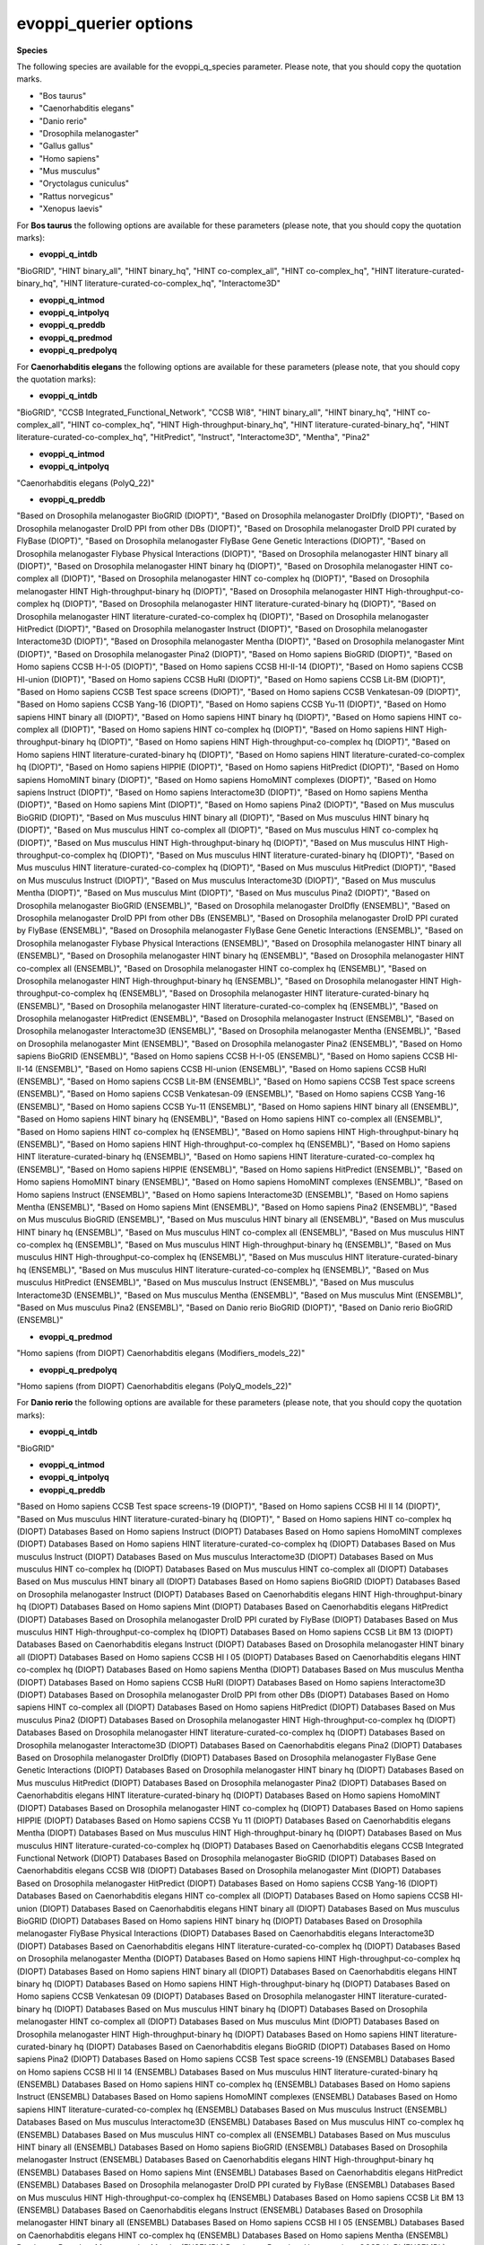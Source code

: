 evoppi_querier options
***************

**Species**

The following species are available for the evoppi_q_species parameter. Please note, that you should copy the quotation marks.

- "Bos taurus"
- "Caenorhabditis elegans"
- "Danio rerio"
- "Drosophila melanogaster"
- "Gallus gallus"
- "Homo sapiens"
- "Mus musculus"
- "Oryctolagus cuniculus"
- "Rattus norvegicus"
- "Xenopus laevis"

For **Bos taurus** the following options are available for these parameters (please note, that you should copy the quotation marks):

- **evoppi_q_intdb**

"BioGRID", "HINT binary_all", "HINT binary_hq", "HINT co-complex_all", "HINT co-complex_hq", "HINT literature-curated-binary_hq", "HINT literature-curated-co-complex_hq", "Interactome3D"

- **evoppi_q_intmod**



- **evoppi_q_intpolyq**



- **evoppi_q_preddb**
- **evoppi_q_predmod**
- **evoppi_q_predpolyq**

For **Caenorhabditis elegans** the following options are available for these parameters (please note, that you should copy the quotation marks):

- **evoppi_q_intdb**

"BioGRID", "CCSB Integrated_Functional_Network", "CCSB WI8", "HINT binary_all", "HINT binary_hq", "HINT co-complex_all", "HINT co-complex_hq", "HINT High-throughput-binary_hq", "HINT literature-curated-binary_hq", "HINT literature-curated-co-complex_hq", "HitPredict", "Instruct", "Interactome3D", "Mentha", "Pina2"

- **evoppi_q_intmod**



- **evoppi_q_intpolyq**

"Caenorhabditis elegans (PolyQ_22)"

- **evoppi_q_preddb**

"Based on Drosophila melanogaster BioGRID (DIOPT)", "Based on Drosophila melanogaster DroIDfly (DIOPT)", "Based on Drosophila melanogaster DroID PPI from other DBs (DIOPT)", "Based on Drosophila melanogaster DroID PPI curated by FlyBase (DIOPT)", "Based on Drosophila melanogaster FlyBase Gene Genetic Interactions (DIOPT)", "Based on Drosophila melanogaster Flybase Physical Interactions (DIOPT)", "Based on Drosophila melanogaster HINT binary all (DIOPT)", "Based on Drosophila melanogaster HINT binary hq (DIOPT)", "Based on Drosophila melanogaster HINT co-complex all (DIOPT)", "Based on Drosophila melanogaster HINT co-complex hq (DIOPT)", "Based on Drosophila melanogaster HINT High-throughput-binary hq (DIOPT)", "Based on Drosophila melanogaster HINT High-throughput-co-complex hq (DIOPT)", "Based on Drosophila melanogaster HINT literature-curated-binary hq (DIOPT)", "Based on Drosophila melanogaster HINT literature-curated-co-complex hq (DIOPT)", "Based on Drosophila melanogaster HitPredict (DIOPT)", "Based on Drosophila melanogaster Instruct (DIOPT)", "Based on Drosophila melanogaster Interactome3D (DIOPT)", "Based on Drosophila melanogaster Mentha (DIOPT)", "Based on Drosophila melanogaster Mint (DIOPT)", "Based on Drosophila melanogaster Pina2 (DIOPT)", "Based on Homo sapiens BioGRID (DIOPT)", "Based on Homo sapiens CCSB H-I-05 (DIOPT)", "Based on Homo sapiens CCSB HI-II-14 (DIOPT)", "Based on Homo sapiens CCSB HI-union (DIOPT)", "Based on Homo sapiens CCSB HuRI (DIOPT)", "Based on Homo sapiens CCSB Lit-BM (DIOPT)", "Based on Homo sapiens CCSB Test space screens (DIOPT)", "Based on Homo sapiens CCSB Venkatesan-09 (DIOPT)", "Based on Homo sapiens CCSB Yang-16 (DIOPT)", "Based on Homo sapiens CCSB Yu-11 (DIOPT)", "Based on Homo sapiens HINT binary all (DIOPT)", "Based on Homo sapiens HINT binary hq (DIOPT)", "Based on Homo sapiens HINT co-complex all (DIOPT)", "Based on Homo sapiens HINT co-complex hq (DIOPT)", "Based on Homo sapiens HINT High-throughput-binary hq (DIOPT)", "Based on Homo sapiens HINT High-throughput-co-complex hq (DIOPT)", "Based on Homo sapiens HINT literature-curated-binary hq (DIOPT)", "Based on Homo sapiens HINT literature-curated-co-complex hq (DIOPT)", "Based on Homo sapiens HIPPIE (DIOPT)", "Based on Homo sapiens HitPredict (DIOPT)", "Based on Homo sapiens HomoMINT binary (DIOPT)", "Based on Homo sapiens HomoMINT complexes (DIOPT)", "Based on Homo sapiens Instruct (DIOPT)", "Based on Homo sapiens Interactome3D (DIOPT)", "Based on Homo sapiens Mentha (DIOPT)", "Based on Homo sapiens Mint (DIOPT)", "Based on Homo sapiens Pina2 (DIOPT)", "Based on Mus musculus BioGRID (DIOPT)", "Based on Mus musculus HINT binary all (DIOPT)", "Based on Mus musculus HINT binary hq (DIOPT)", "Based on Mus musculus HINT co-complex all (DIOPT)", "Based on Mus musculus HINT co-complex hq (DIOPT)", "Based on Mus musculus HINT High-throughput-binary hq (DIOPT)", "Based on Mus musculus HINT High-throughput-co-complex hq (DIOPT)", "Based on Mus musculus HINT literature-curated-binary hq (DIOPT)", "Based on Mus musculus HINT literature-curated-co-complex hq (DIOPT)", "Based on Mus musculus HitPredict (DIOPT)", "Based on Mus musculus Instruct (DIOPT)", "Based on Mus musculus Interactome3D (DIOPT)", "Based on Mus musculus Mentha (DIOPT)", "Based on Mus musculus Mint (DIOPT)", "Based on Mus musculus Pina2 (DIOPT)", "Based on Drosophila melanogaster BioGRID (ENSEMBL)", "Based on Drosophila melanogaster DroIDfly (ENSEMBL)", "Based on Drosophila melanogaster DroID PPI from other DBs (ENSEMBL)", "Based on Drosophila melanogaster DroID PPI curated by FlyBase (ENSEMBL)", "Based on Drosophila melanogaster FlyBase Gene Genetic Interactions (ENSEMBL)", "Based on Drosophila melanogaster Flybase Physical Interactions (ENSEMBL)", "Based on Drosophila melanogaster HINT binary all (ENSEMBL)", "Based on Drosophila melanogaster HINT binary hq (ENSEMBL)", "Based on Drosophila melanogaster HINT co-complex all (ENSEMBL)", "Based on Drosophila melanogaster HINT co-complex hq (ENSEMBL)", "Based on Drosophila melanogaster HINT High-throughput-binary hq (ENSEMBL)", "Based on Drosophila melanogaster HINT High-throughput-co-complex hq (ENSEMBL)", "Based on Drosophila melanogaster HINT literature-curated-binary hq (ENSEMBL)", "Based on Drosophila melanogaster HINT literature-curated-co-complex hq (ENSEMBL)", "Based on Drosophila melanogaster HitPredict (ENSEMBL)", "Based on Drosophila melanogaster Instruct (ENSEMBL)", "Based on Drosophila melanogaster Interactome3D (ENSEMBL)", "Based on Drosophila melanogaster Mentha (ENSEMBL)", "Based on Drosophila melanogaster Mint (ENSEMBL)", "Based on Drosophila melanogaster Pina2 (ENSEMBL)", "Based on Homo sapiens BioGRID (ENSEMBL)", "Based on Homo sapiens CCSB H-I-05 (ENSEMBL)", "Based on Homo sapiens CCSB HI-II-14 (ENSEMBL)", "Based on Homo sapiens CCSB HI-union (ENSEMBL)", "Based on Homo sapiens CCSB HuRI (ENSEMBL)", "Based on Homo sapiens CCSB Lit-BM (ENSEMBL)", "Based on Homo sapiens CCSB Test space screens (ENSEMBL)", "Based on Homo sapiens CCSB Venkatesan-09 (ENSEMBL)", "Based on Homo sapiens CCSB Yang-16 (ENSEMBL)", "Based on Homo sapiens CCSB Yu-11 (ENSEMBL)", "Based on Homo sapiens HINT binary all (ENSEMBL)", "Based on Homo sapiens HINT binary hq (ENSEMBL)", "Based on Homo sapiens HINT co-complex all (ENSEMBL)", "Based on Homo sapiens HINT co-complex hq (ENSEMBL)", "Based on Homo sapiens HINT High-throughput-binary hq (ENSEMBL)", "Based on Homo sapiens HINT High-throughput-co-complex hq (ENSEMBL)", "Based on Homo sapiens HINT literature-curated-binary hq (ENSEMBL)", "Based on Homo sapiens HINT literature-curated-co-complex hq (ENSEMBL)", "Based on Homo sapiens HIPPIE (ENSEMBL)", "Based on Homo sapiens HitPredict (ENSEMBL)", "Based on Homo sapiens HomoMINT binary (ENSEMBL)", "Based on Homo sapiens HomoMINT complexes (ENSEMBL)", "Based on Homo sapiens Instruct (ENSEMBL)", "Based on Homo sapiens Interactome3D (ENSEMBL)", "Based on Homo sapiens Mentha (ENSEMBL)", "Based on Homo sapiens Mint (ENSEMBL)", "Based on Homo sapiens Pina2 (ENSEMBL)", "Based on Mus musculus BioGRID (ENSEMBL)", "Based on Mus musculus HINT binary all (ENSEMBL)", "Based on Mus musculus HINT binary hq (ENSEMBL)", "Based on Mus musculus HINT co-complex all (ENSEMBL)", "Based on Mus musculus HINT co-complex hq (ENSEMBL)", "Based on Mus musculus HINT High-throughput-binary hq (ENSEMBL)", "Based on Mus musculus HINT High-throughput-co-complex hq (ENSEMBL)", "Based on Mus musculus HINT literature-curated-binary hq (ENSEMBL)", "Based on Mus musculus HINT literature-curated-co-complex hq (ENSEMBL)", "Based on Mus musculus HitPredict (ENSEMBL)", "Based on Mus musculus Instruct (ENSEMBL)", "Based on Mus musculus Interactome3D (ENSEMBL)", "Based on Mus musculus Mentha (ENSEMBL)", "Based on Mus musculus Mint (ENSEMBL)", "Based on Mus musculus Pina2 (ENSEMBL)", "Based on Danio rerio BioGRID (DIOPT)", "Based on Danio rerio BioGRID (ENSEMBL)"

- **evoppi_q_predmod**

"Homo sapiens (from DIOPT) Caenorhabditis elegans (Modifiers_models_22)"

- **evoppi_q_predpolyq**

"Homo sapiens (from DIOPT) Caenorhabditis elegans (PolyQ_models_22)"

For **Danio rerio** the following options are available for these parameters (please note, that you should copy the quotation marks):

- **evoppi_q_intdb**

"BioGRID"

- **evoppi_q_intmod**



- **evoppi_q_intpolyq**



- **evoppi_q_preddb**

"Based on Homo sapiens CCSB Test space screens-19 (DIOPT)", "Based on Homo sapiens CCSB HI II 14 (DIOPT)", "Based on Mus musculus HINT literature-curated-binary hq (DIOPT)", "
Based on Homo sapiens HINT co-complex hq (DIOPT)        Databases
Based on Homo sapiens Instruct (DIOPT)  Databases
Based on Homo sapiens HomoMINT complexes (DIOPT)        Databases
Based on Homo sapiens HINT literature-curated-co-complex hq (DIOPT)     Databases
Based on Mus musculus Instruct (DIOPT)  Databases
Based on Mus musculus Interactome3D (DIOPT)     Databases
Based on Mus musculus HINT co-complex hq (DIOPT)        Databases
Based on Mus musculus HINT co-complex all (DIOPT)       Databases
Based on Mus musculus HINT binary all (DIOPT)   Databases
Based on Homo sapiens BioGRID (DIOPT)   Databases
Based on Drosophila melanogaster Instruct (DIOPT)       Databases
Based on Caenorhabditis elegans HINT High-throughput-binary hq (DIOPT)  Databases
Based on Homo sapiens Mint (DIOPT)      Databases
Based on Caenorhabditis elegans HitPredict (DIOPT)      Databases
Based on Drosophila melanogaster DroID PPI curated by FlyBase (DIOPT)   Databases
Based on Mus musculus HINT High-throughput-co-complex hq (DIOPT)        Databases
Based on Homo sapiens CCSB Lit BM 13 (DIOPT)    Databases
Based on Caenorhabditis elegans Instruct (DIOPT)        Databases
Based on Drosophila melanogaster HINT binary all (DIOPT)        Databases
Based on Homo sapiens CCSB HI I 05 (DIOPT)      Databases
Based on Caenorhabditis elegans HINT co-complex hq (DIOPT)      Databases
Based on Homo sapiens Mentha (DIOPT)    Databases
Based on Mus musculus Mentha (DIOPT)    Databases
Based on Homo sapiens CCSB HuRI (DIOPT) Databases
Based on Homo sapiens Interactome3D (DIOPT)     Databases
Based on Drosophila melanogaster DroID PPI from other DBs (DIOPT)       Databases
Based on Homo sapiens HINT co-complex all (DIOPT)       Databases
Based on Homo sapiens HitPredict (DIOPT)        Databases
Based on Mus musculus Pina2 (DIOPT)     Databases
Based on Drosophila melanogaster HINT High-throughput-co-complex hq (DIOPT)     Databases
Based on Drosophila melanogaster HINT literature-curated-co-complex hq (DIOPT)  Databases
Based on Drosophila melanogaster Interactome3D (DIOPT)  Databases
Based on Caenorhabditis elegans Pina2 (DIOPT)   Databases
Based on Drosophila melanogaster DroIDfly (DIOPT)       Databases
Based on Drosophila melanogaster FlyBase Gene Genetic Interactions (DIOPT)      Databases
Based on Drosophila melanogaster HINT binary hq (DIOPT) Databases
Based on Mus musculus HitPredict (DIOPT)        Databases
Based on Drosophila melanogaster Pina2 (DIOPT)  Databases
Based on Caenorhabditis elegans HINT literature-curated-binary hq (DIOPT)       Databases
Based on Homo sapiens HomoMINT (DIOPT)  Databases
Based on Drosophila melanogaster HINT co-complex hq (DIOPT)     Databases
Based on Homo sapiens HIPPIE (DIOPT)    Databases
Based on Homo sapiens CCSB Yu 11 (DIOPT)        Databases
Based on Caenorhabditis elegans Mentha (DIOPT)  Databases
Based on Mus musculus HINT High-throughput-binary hq (DIOPT)    Databases
Based on Mus musculus HINT literature-curated-co-complex hq (DIOPT)     Databases
Based on Caenorhabditis elegans CCSB Integrated Functional Network (DIOPT)      Databases
Based on Drosophila melanogaster BioGRID (DIOPT)        Databases
Based on Caenorhabditis elegans CCSB WI8 (DIOPT)        Databases
Based on Drosophila melanogaster Mint (DIOPT)   Databases
Based on Drosophila melanogaster HitPredict (DIOPT)     Databases
Based on Homo sapiens CCSB Yang-16 (DIOPT)      Databases
Based on Caenorhabditis elegans HINT co-complex all (DIOPT)     Databases
Based on Homo sapiens CCSB HI-union (DIOPT)     Databases
Based on Caenorhabditis elegans HINT binary all (DIOPT) Databases
Based on Mus musculus BioGRID (DIOPT)   Databases
Based on Homo sapiens HINT binary hq (DIOPT)    Databases
Based on Drosophila melanogaster FlyBase Physical Interactions (DIOPT)  Databases
Based on Caenorhabditis elegans Interactome3D (DIOPT)   Databases
Based on Caenorhabditis elegans HINT literature-curated-co-complex hq (DIOPT)   Databases
Based on Drosophila melanogaster Mentha (DIOPT) Databases
Based on Homo sapiens HINT High-throughput-co-complex hq (DIOPT)        Databases
Based on Homo sapiens HINT binary all (DIOPT)   Databases
Based on Caenorhabditis elegans HINT binary hq (DIOPT)  Databases
Based on Homo sapiens HINT High-throughput-binary hq (DIOPT)    Databases
Based on Homo sapiens CCSB Venkatesan 09 (DIOPT)        Databases
Based on Drosophila melanogaster HINT literature-curated-binary hq (DIOPT)      Databases
Based on Mus musculus HINT binary hq (DIOPT)    Databases
Based on Drosophila melanogaster HINT co-complex all (DIOPT)    Databases
Based on Mus musculus Mint (DIOPT)      Databases
Based on Drosophila melanogaster HINT High-throughput-binary hq (DIOPT) Databases
Based on Homo sapiens HINT literature-curated-binary hq (DIOPT) Databases
Based on Caenorhabditis elegans BioGRID (DIOPT) Databases
Based on Homo sapiens Pina2 (DIOPT)     Databases
Based on Homo sapiens CCSB Test space screens-19 (ENSEMBL)      Databases
Based on Homo sapiens CCSB HI II 14 (ENSEMBL)   Databases
Based on Mus musculus HINT literature-curated-binary hq (ENSEMBL)       Databases
Based on Homo sapiens HINT co-complex hq (ENSEMBL)      Databases
Based on Homo sapiens Instruct (ENSEMBL)        Databases
Based on Homo sapiens HomoMINT complexes (ENSEMBL)      Databases
Based on Homo sapiens HINT literature-curated-co-complex hq (ENSEMBL)   Databases
Based on Mus musculus Instruct (ENSEMBL)        Databases
Based on Mus musculus Interactome3D (ENSEMBL)   Databases
Based on Mus musculus HINT co-complex hq (ENSEMBL)      Databases
Based on Mus musculus HINT co-complex all (ENSEMBL)     Databases
Based on Mus musculus HINT binary all (ENSEMBL) Databases
Based on Homo sapiens BioGRID (ENSEMBL) Databases
Based on Drosophila melanogaster Instruct (ENSEMBL)     Databases
Based on Caenorhabditis elegans HINT High-throughput-binary hq (ENSEMBL)        Databases
Based on Homo sapiens Mint (ENSEMBL)    Databases
Based on Caenorhabditis elegans HitPredict (ENSEMBL)    Databases
Based on Drosophila melanogaster DroID PPI curated by FlyBase (ENSEMBL) Databases
Based on Mus musculus HINT High-throughput-co-complex hq (ENSEMBL)      Databases
Based on Homo sapiens CCSB Lit BM 13 (ENSEMBL)  Databases
Based on Caenorhabditis elegans Instruct (ENSEMBL)      Databases
Based on Drosophila melanogaster HINT binary all (ENSEMBL)      Databases
Based on Homo sapiens CCSB HI I 05 (ENSEMBL)    Databases
Based on Caenorhabditis elegans HINT co-complex hq (ENSEMBL)    Databases
Based on Homo sapiens Mentha (ENSEMBL)  Databases
Based on Mus musculus Mentha (ENSEMBL)  Databases
Based on Homo sapiens CCSB HuRI (ENSEMBL)       Databases
Based on Homo sapiens Interactome3D (ENSEMBL)   Databases
Based on Drosophila melanogaster DroID PPI from other DBs (ENSEMBL)     Databases
Based on Homo sapiens HINT co-complex all (ENSEMBL)     Databases
Based on Homo sapiens HitPredict (ENSEMBL)      Databases
Based on Mus musculus Pina2 (ENSEMBL)   Databases
Based on Drosophila melanogaster HINT High-throughput-co-complex hq (ENSEMBL)   Databases
Based on Drosophila melanogaster HINT literature-curated-co-complex hq (ENSEMBL)        Databases
Based on Drosophila melanogaster Interactome3D (ENSEMBL)        Databases
Based on Caenorhabditis elegans Pina2 (ENSEMBL) Databases
Based on Drosophila melanogaster DroIDfly (ENSEMBL)     Databases
Based on Drosophila melanogaster FlyBase Gene Genetic Interactions (ENSEMBL)    Databases
Based on Drosophila melanogaster HINT binary hq (ENSEMBL)       Databases
Based on Mus musculus HitPredict (ENSEMBL)      Databases
Based on Drosophila melanogaster Pina2 (ENSEMBL)        Databases
Based on Caenorhabditis elegans HINT literature-curated-binary hq (ENSEMBL)     Databases
Based on Homo sapiens HomoMINT (ENSEMBL)        Databases
Based on Drosophila melanogaster HINT co-complex hq (ENSEMBL)   Databases
Based on Homo sapiens HIPPIE (ENSEMBL)  Databases
Based on Homo sapiens CCSB Yu 11 (ENSEMBL)      Databases
Based on Caenorhabditis elegans Mentha (ENSEMBL)        Databases
Based on Mus musculus HINT High-throughput-binary hq (ENSEMBL)  Databases
Based on Mus musculus HINT literature-curated-co-complex hq (ENSEMBL)   Databases
Based on Caenorhabditis elegans CCSB Integrated Functional Network (ENSEMBL)    Databases
Based on Drosophila melanogaster BioGRID (ENSEMBL)      Databases
Based on Caenorhabditis elegans CCSB WI8 (ENSEMBL)      Databases
Based on Drosophila melanogaster Mint (ENSEMBL) Databases
Based on Drosophila melanogaster HitPredict (ENSEMBL)   Databases
Based on Homo sapiens CCSB Yang-16 (ENSEMBL)    Databases
Based on Caenorhabditis elegans HINT co-complex all (ENSEMBL)   Databases
Based on Homo sapiens CCSB HI-union (ENSEMBL)   Databases
Based on Caenorhabditis elegans HINT binary all (ENSEMBL)       Databases
Based on Mus musculus BioGRID (ENSEMBL) Databases
Based on Homo sapiens HINT binary hq (ENSEMBL)  Databases
Based on Drosophila melanogaster FlyBase Physical Interactions (ENSEMBL)        Databases
Based on Caenorhabditis elegans Interactome3D (ENSEMBL) Databases
Based on Caenorhabditis elegans HINT literature-curated-co-complex hq (ENSEMBL) Databases
Based on Drosophila melanogaster Mentha (ENSEMBL)       Databases
Based on Homo sapiens HINT High-throughput-co-complex hq (ENSEMBL)      Databases
Based on Homo sapiens HINT binary all (ENSEMBL) Databases
Based on Caenorhabditis elegans HINT binary hq (ENSEMBL)        Databases
Based on Homo sapiens HINT High-throughput-binary hq (ENSEMBL)  Databases
Based on Homo sapiens CCSB Venkatesan 09 (ENSEMBL)      Databases
Based on Drosophila melanogaster HINT literature-curated-binary hq (ENSEMBL)    Databases
Based on Mus musculus HINT binary hq (ENSEMBL)  Databases
Based on Drosophila melanogaster HINT co-complex all (ENSEMBL)  Databases
Based on Mus musculus Mint (ENSEMBL)    Databases
Based on Drosophila melanogaster HINT High-throughput-binary hq (ENSEMBL)       Databases
Based on Homo sapiens HINT literature-curated-binary hq (ENSEMBL)       Databases
Based on Caenorhabditis elegans BioGRID (ENSEMBL)       Databases
Based on Homo sapiens Pina2 (ENSEMBL)   Databases

- **evoppi_q_predmod**



- **evoppi_q_predpolyq**

"Homo sapiens (from DIOPT) Danio rerio (PolyQ_models_22)"
"Homo sapiens (from Ensembl) Danio rerio (PolyQ_models_22)"

For **Drosophila melanogaster** the following options are available for these parameters (please note, that you should copy the quotation marks):

- **evoppi_q_intdb**

"BioGRID", "DroIDfly", "DroID PPI_from_other_DBs", "DroID PPI_curated_by_FlyBase", "FlyBase Gene_Genetic_Interactions", "FlyBase Physical_Interactions", "HINT binary_all", "HINT binary_hq", "HINT co-complex_all", "HINT co-complex_hq", "HINT High-throughput-binary_hq", "HINT High-throughput-co-complex_hq", "HINT literature-curated-binary_hq", "HINT literature-curated-co-complex_hq", "HitPredict", "Instruct", "Interactome3D", "Mentha", "Mint", "Pina2"

- **evoppi_q_intmod**

"Drosophila melanogaster (Modifiers_22)"

- **evoppi_q_intpolyq**

"Drosophila melanogaster (PolyQ_22)"

- **evoppi_q_preddb**

Based on Caenorhabditis elegans BioGRID (DIOPT) Databases
Based on Caenorhabditis elegans CCSB Integrated Functional Network (DIOPT)      Databases
Based on Caenorhabditis elegans CCSB WI8 (DIOPT)        Databases
Based on Caenorhabditis elegans HINT binary all (DIOPT) Databases
Based on Caenorhabditis elegans HINT binary hq (DIOPT)  Databases
Based on Caenorhabditis elegans HINT co-complex all (DIOPT)     Databases
Based on Caenorhabditis elegans HINT co-complex hq (DIOPT)      Databases
Based on Caenorhabditis elegans HINT High-throughput-binary hq (DIOPT)  Databases
Based on Caenorhabditis elegans HINT literature-curated-binary hq (DIOPT)       Databases
Based on Caenorhabditis elegans HINT literature-curated-co-complex hq (DIOPT)   Databases
Based on Caenorhabditis elegans HitPredict (DIOPT)      Databases
Based on Caenorhabditis elegans Instruct (DIOPT)        Databases
Based on Caenorhabditis elegans Interactome3D (DIOPT)   Databases
Based on Caenorhabditis elegans Mentha (DIOPT)  Databases
Based on Caenorhabditis elegans Pina2 (DIOPT)   Databases
Based on Homo sapiens BioGRID (DIOPT)   Databases
Based on Homo sapiens CCSB H-I-05 (DIOPT)       Databases
Based on Homo sapiens CCSB HI-II-14 (DIOPT)     Databases
Based on Homo sapiens CCSB HI-union (DIOPT)     Databases
Based on Homo sapiens CCSB HuRI (DIOPT) Databases
Based on Homo sapiens CCSB Lit-BM (DIOPT)       Databases
Based on Homo sapiens CCSB Test space screens (DIOPT)   Databases
Based on Homo sapiens CCSB Venkatesan-09 (DIOPT)        Databases
Based on Homo sapiens CCSB Yang-16 (DIOPT)      Databases
Based on Homo sapiens CCSB Yu-11 (DIOPT)        Databases
Based on Homo sapiens HINT binary all (DIOPT)   Databases
Based on Homo sapiens HINT binary hq (DIOPT)    Databases
Based on Homo sapiens HINT co-complex all (DIOPT)       Databases
Based on Homo sapiens HINT co-complex hq (DIOPT)        Databases
Based on Homo sapiens HINT High-throughput-binary hq (DIOPT)    Databases
Based on Homo sapiens HINT High-throughput-co-complex hq (DIOPT)        Databases
Based on Homo sapiens HINT literature-curated-binary hq (DIOPT) Databases
Based on Homo sapiens HINT literature-curated-co-complex hq (DIOPT)     Databases
Based on Homo sapiens HIPPIE (DIOPT)    Databases
Based on Homo sapiens HitPredict (DIOPT)        Databases
Based on Homo sapiens HomoMINT binary (DIOPT)   Databases
Based on Homo sapiens HomoMINT complexes (DIOPT)        Databases
Based on Homo sapiens Instruct (DIOPT)  Databases
Based on Homo sapiens Interactome3D (DIOPT)     Databases
Based on Homo sapiens Mentha (DIOPT)    Databases
Based on Homo sapiens Mint (DIOPT)      Databases
Based on Homo sapiens Pina2 (DIOPT)     Databases
Based on Mus musculus BioGRID (DIOPT)   Databases
Based on Mus musculus HINT binary all (DIOPT)   Databases
Based on Mus musculus HINT binary hq (DIOPT)    Databases
Based on Mus musculus HINT co-complex all (DIOPT)       Databases
Based on Mus musculus HINT co-complex hq (DIOPT)        Databases
Based on Mus musculus HINT High-throughput-binary hq (DIOPT)    Databases
Based on Mus musculus HINT High-throughput-co-complex hq (DIOPT)        Databases
Based on Mus musculus HINT literature-curated-binary hq (DIOPT) Databases
Based on Mus musculus HINT literature-curated-co-complex hq (DIOPT)     Databases
Based on Mus musculus HitPredict (DIOPT)        Databases
Based on Mus musculus Instruct (DIOPT)  Databases
Based on Mus musculus Interactome3D (DIOPT)     Databases
Based on Mus musculus Mentha (DIOPT)    Databases
Based on Mus musculus Mint (DIOPT)      Databases
Based on Mus musculus Pina2 (DIOPT)     Databases
Based on Caenorhabditis elegans BioGRID (ENSEMBL)       Databases
Based on Caenorhabditis elegans CCSB Integrated Functional Network (ENSEMBL)    Databases
Based on Caenorhabditis elegans CCSB WI8 (ENSEMBL)      Databases
Based on Caenorhabditis elegans HINT binary all (ENSEMBL)       Databases
Based on Caenorhabditis elegans HINT binary hq (ENSEMBL)        Databases
Based on Caenorhabditis elegans HINT co-complex all (ENSEMBL)   Databases
Based on Caenorhabditis elegans HINT co-complex hq (ENSEMBL)    Databases
Based on Caenorhabditis elegans HINT High-throughput-binary hq (ENSEMBL)        Databases
Based on Caenorhabditis elegans HINT literature-curated-binary hq (ENSEMBL)     Databases
Based on Caenorhabditis elegans HINT literature-curated-co-complex hq (ENSEMBL) Databases
Based on Caenorhabditis elegans HitPredict (ENSEMBL)    Databases
Based on Caenorhabditis elegans Instruct (ENSEMBL)      Databases
Based on Caenorhabditis elegans Interactome3D (ENSEMBL) Databases
Based on Caenorhabditis elegans Mentha (ENSEMBL)        Databases
Based on Caenorhabditis elegans Pina2 (ENSEMBL) Databases
Based on Homo sapiens BioGRID (ENSEMBL) Databases
Based on Homo sapiens CCSB H-I-05 (ENSEMBL)     Databases
Based on Homo sapiens CCSB HI-II-14 (ENSEMBL)   Databases
Based on Homo sapiens CCSB HI-union (ENSEMBL)   Databases
Based on Homo sapiens CCSB HuRI (ENSEMBL)       Databases
Based on Homo sapiens CCSB Lit-BM (ENSEMBL)     Databases
Based on Homo sapiens CCSB Test space screens (ENSEMBL) Databases
Based on Homo sapiens CCSB Venkatesan-09 (ENSEMBL)      Databases
Based on Homo sapiens CCSB Yang-16 (ENSEMBL)    Databases
Based on Homo sapiens CCSB Yu-11 (ENSEMBL)      Databases
Based on Homo sapiens HINT binary all (ENSEMBL) Databases
Based on Homo sapiens HINT binary hq (ENSEMBL)  Databases
Based on Homo sapiens HINT co-complex all (ENSEMBL)     Databases
Based on Homo sapiens HINT co-complex hq (ENSEMBL)      Databases
Based on Homo sapiens HINT High-throughput-binary hq (ENSEMBL)  Databases
Based on Homo sapiens HINT High-throughput-co-complex hq (ENSEMBL)      Databases
Based on Homo sapiens HINT literature-curated-binary hq (ENSEMBL)       Databases
Based on Homo sapiens HINT literature-curated-co-complex hq (ENSEMBL)   Databases
Based on Homo sapiens HIPPIE (ENSEMBL)  Databases
Based on Homo sapiens HitPredict (ENSEMBL)      Databases
Based on Homo sapiens HomoMINT binary (ENSEMBL) Databases
Based on Homo sapiens HomoMINT complexes (ENSEMBL)      Databases
Based on Homo sapiens Instruct (ENSEMBL)        Databases
Based on Homo sapiens Interactome3D (ENSEMBL)   Databases
Based on Homo sapiens Mentha (ENSEMBL)  Databases
Based on Homo sapiens Mint (ENSEMBL)    Databases
Based on Homo sapiens Pina2 (ENSEMBL)   Databases
Based on Mus musculus BioGRID (ENSEMBL) Databases
Based on Mus musculus HINT binary all (ENSEMBL) Databases
Based on Mus musculus HINT binary hq (ENSEMBL)  Databases
Based on Mus musculus HINT co-complex all (ENSEMBL)     Databases
Based on Mus musculus HINT co-complex hq (ENSEMBL)      Databases
Based on Mus musculus HINT High-throughput-binary hq (ENSEMBL)  Databases
Based on Mus musculus HINT High-throughput-co-complex hq (ENSEMBL)      Databases
Based on Mus musculus HINT literature-curated-binary hq (ENSEMBL)       Databases
Based on Mus musculus HINT literature-curated-co-complex hq (ENSEMBL)   Databases
Based on Mus musculus HitPredict (ENSEMBL)      Databases
Based on Mus musculus Instruct (ENSEMBL)        Databases
Based on Mus musculus Interactome3D (ENSEMBL)   Databases
Based on Mus musculus Mentha (ENSEMBL)  Databases
Based on Mus musculus Mint (ENSEMBL)    Databases
Based on Mus musculus Pina2 (ENSEMBL)   Databases
Based on Danio rerio BioGRID (DIOPT)    Databases
Based on Danio rerio BioGRID (ENSEMBL)  Databases

- **evoppi_q_predmod**

"Homo sapiens (from Ensembl) Drosophila melanogaster (Modifiers_models_22)", "Homo sapiens (from DIOPT) Drosophila melanogaster (Modifiers_models_22)"

- **evoppi_q_predpolyq**

"Curated Homo sapiens ATXN1 (from Ensembl) Drosophila melanogaster (PolyQ_models_22)", "Homo sapiens (from DIOPT) Drosophila melanogaster (PolyQ_models_22)", "Curated Homo sapiens ATXN1 (from DIOPT) Drosophila melanogaster (PolyQ_models_22)"

For **Gallus gallus** the following options are available for these parameters (please note, that you should copy the quotation marks):

- **evoppi_q_intdb**

BioGRID

- **evoppi_q_intmod**



- **evoppi_q_intpolyq**



- **evoppi_q_preddb**
- **evoppi_q_predmod**
- **evoppi_q_predpolyq**

For **Homo sapiens** the following options are available for these parameters (please note, that you should copy the quotation marks):

- **evoppi_q_intdb**

"BioGRID", "CCSB HI_I_05", "CCSB HI_II_14", "CCSB HI-union", "CCSB HuRI", "CCSB Lit_BM_13", "CCSB Test_space_screens-19", "CCSB Venkatesan_09", "CCSB Yang-16", "CCSB Yu_11", "HINT binary_all", "HINT binary_hq", "HINT co-complex_all", "HINT co-complex_hq", "HINT High-throughput-binary_hq", "HINT High-throughput-co-complex_hq", "HINT literature-curated-binary_hq", "HINT literature-curated-co-complex_hq", "HIPPIE", "HitPredict", "HomoMINT complexes", "HomoMINT", "Instruct", "Interactome3D", "Mentha", "Mint", "Pina2"

- **evoppi_q_intmod**

"Homo sapiens (Modifiers_22)"

- **evoppi_q_intpolyq**

"Homo sapiens (PolyQ_22)"

- **evoppi_q_preddb**
- **evoppi_q_predmod**
- **evoppi_q_predpolyq**

For **Mus musculus** the following options are available for these parameters (please note, that you should copy the quotation marks):

- **evoppi_q_intdb**

"BioGRID", "HINT binary_all", "HINT binary_hq", "HINT co-complex_all", "HINT co-complex_hq", "HINT High-throughput-binary_hq", "HINT High-throughput-co-complex_hq", "HINT literature-curated-binary_hq", "HINT literature-curated-co-complex_hq", "HitPredict", "Instruct", "Interactome3D", "Mentha", "Mint", "Pina2"

- **evoppi_q_intmod**



- **evoppi_q_intpolyq**



"Mus musculus (PolyQ_22)"

- **evoppi_q_preddb**
- **evoppi_q_predmod**
- **evoppi_q_predpolyq**

For **Oryctolagus cuniculus** the following options are available for these parameters (please note, that you should copy the quotation marks):

- **evoppi_q_intdb**

"BioGRID"

- **evoppi_q_intmod**



- **evoppi_q_intpolyq**



- **evoppi_q_preddb**
- **evoppi_q_predmod**
- **evoppi_q_predpolyq**

For **Rattus norvegicus** the following options are available for these parameters (please note, that you should copy the quotation marks):

- **evoppi_q_intdb**

"BioGRID", "HINT binary_all", "HINT binary_hq", "HINT co-complex_all", "HINT co-complex_hq", "HINT High-throughput-binary_hq", "HINT literature-curated-binary_hq", "HINT literature-curated-co-complex_hq", "HitPredict", "Interactome3D", "Mentha", "Pina2"

- **evoppi_q_intmod**



- **evoppi_q_intpolyq**



- **evoppi_q_preddb**
- **evoppi_q_predmod**
- **evoppi_q_predpolyq**

For **Xenopus laevis** the following options are available for these parameters (please note, that you should copy the quotation marks):

- **evoppi_q_intdb**

"BioGRID"

- **evoppi_q_intmod**



- **evoppi_q_intpolyq**



- **evoppi_q_preddb**
- **evoppi_q_predmod**
- **evoppi_q_predpolyq**
